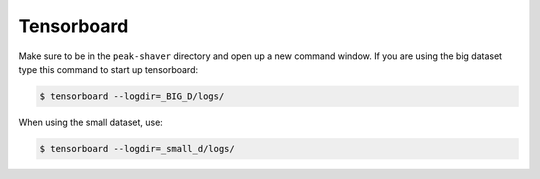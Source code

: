 .. _tensorboard:

Tensorboard
===========

Make sure to be in the ``peak-shaver`` directory and open up a new command window. If you are using the big dataset type this command to start up tensorboard:

.. code-block:: console
   
    $ tensorboard --logdir=_BIG_D/logs/

When using the small dataset, use:

.. code-block:: console
   
    $ tensorboard --logdir=_small_d/logs/